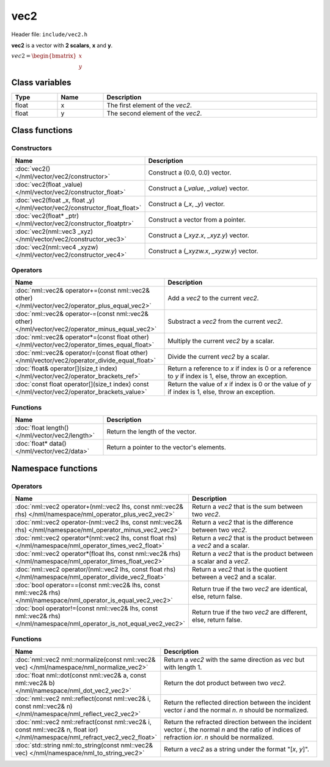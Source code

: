vec2
====

Header file: ``include/vec2.h``

**vec2** is a vector with **2 scalars**, **x** and **y**.

:math:`vec2 = \begin{bmatrix} x \\ y \end{bmatrix}`

Class variables
---------------

.. table::
	:width: 100%
	:widths: 15 15 70
	:class: code-table

	+-------+-------+-----------------------------------+
	| Type  | Name  | Description                       |
	+=======+=======+===================================+
	| float | x     | The first element of the *vec2*.  |
	+-------+-------+-----------------------------------+
	| float | y     | The second element of the *vec2*. |
	+-------+-------+-----------------------------------+

Class functions
---------------

Constructors
~~~~~~~~~~~~

.. table::
	:width: 100%
	:widths: 30 70
	:class: code-table

	+----------------------------------------------------------------------------+--------------------------------------------+
	| Name                                                                       | Description                                |
	+============================================================================+============================================+
	| :doc:`vec2() </nml/vector/vec2/constructor>`                               | Construct a (0.0, 0.0) vector.             |
	+----------------------------------------------------------------------------+--------------------------------------------+
	| :doc:`vec2(float _value) </nml/vector/vec2/constructor_float>`             | Construct a (*_value*, *_value*) vector.   |
	+----------------------------------------------------------------------------+--------------------------------------------+
	| :doc:`vec2(float _x, float _y) </nml/vector/vec2/constructor_float_float>` | Construct a (*_x*, *_y*) vector.           |
	+----------------------------------------------------------------------------+--------------------------------------------+
	| :doc:`vec2(float* _ptr) </nml/vector/vec2/constructor_floatptr>`           | Construct a vector from a pointer.         |
	+----------------------------------------------------------------------------+--------------------------------------------+
	| :doc:`vec2(nml::vec3 _xyz) </nml/vector/vec2/constructor_vec3>`            | Construct a (*_xyz.x*, *_xyz.y*) vector.   |
	+----------------------------------------------------------------------------+--------------------------------------------+
	| :doc:`vec2(nml::vec4 _xyzw) </nml/vector/vec2/constructor_vec4>`           | Construct a (*_xyzw.x*, *_xyzw.y*) vector. |
	+----------------------------------------------------------------------------+--------------------------------------------+

Operators
~~~~~~~~~

.. table::
	:width: 100%
	:widths: 50 50
	:class: code-table

	+---------------------------------------------------------------------------------------------------+--------------------------------------------------------------------------------------------------------+
	| Name                                                                                              | Description                                                                                            |
	+===================================================================================================+========================================================================================================+
	| :doc:`nml::vec2& operator+=(const nml::vec2& other) </nml/vector/vec2/operator_plus_equal_vec2>`  | Add a *vec2* to the current *vec2*.                                                                    |
	+---------------------------------------------------------------------------------------------------+--------------------------------------------------------------------------------------------------------+
	| :doc:`nml::vec2& operator-=(const nml::vec2& other) </nml/vector/vec2/operator_minus_equal_vec2>` | Substract a *vec2* from the current *vec2*.                                                            |
	+---------------------------------------------------------------------------------------------------+--------------------------------------------------------------------------------------------------------+
	| :doc:`nml::vec2& operator*=(const float other) </nml/vector/vec2/operator_times_equal_float>`     | Multiply the current *vec2* by a scalar.                                                               |
	+---------------------------------------------------------------------------------------------------+--------------------------------------------------------------------------------------------------------+
	| :doc:`nml::vec2& operator/=(const float other) </nml/vector/vec2/operator_divide_equal_float>`    | Divide the current *vec2* by a scalar.                                                                 |
	+---------------------------------------------------------------------------------------------------+--------------------------------------------------------------------------------------------------------+
	| :doc:`float& operator[](size_t index) </nml/vector/vec2/operator_brackets_ref>`                   | Return a reference to *x* if index is 0 or a reference to *y* if index is 1, else, throw an exception. |
	+---------------------------------------------------------------------------------------------------+--------------------------------------------------------------------------------------------------------+
	| :doc:`const float operator[](size_t index) const </nml/vector/vec2/operator_brackets_value>`      | Return the value of *x* if index is 0 or the value of *y* if index is 1, else, throw an exception.     |
	+---------------------------------------------------------------------------------------------------+--------------------------------------------------------------------------------------------------------+

Functions
~~~~~~~~~

.. table::
	:width: 100%
	:widths: 30 70
	:class: code-table

	+-------------------------------------------------+--------------------------------------------+
	| Name                                            | Description                                |
	+=================================================+============================================+
	| :doc:`float length() </nml/vector/vec2/length>` | Return the length of the vector.           |
	+-------------------------------------------------+--------------------------------------------+
	| :doc:`float* data() </nml/vector/vec2/data>`    | Return a pointer to the vector's elements. |
	+-------------------------------------------------+--------------------------------------------+

Namespace functions
-------------------

Operators
~~~~~~~~~

.. table::
	:width: 100%
	:widths: 40 60
	:class: code-table

	+-------------------------------------------------------------------------------------------------------------------------+---------------------------------------------------------------------+
	| Name                                                                                                                    | Description                                                         |
	+=========================================================================================================================+=====================================================================+
	| :doc:`nml::vec2 operator+(nml::vec2 lhs, const nml::vec2& rhs) </nml/namespace/nml_operator_plus_vec2_vec2>`            | Return a *vec2* that is the sum between two *vec2*.                 |
	+-------------------------------------------------------------------------------------------------------------------------+---------------------------------------------------------------------+
	| :doc:`nml::vec2 operator-(nml::vec2 lhs, const nml::vec2& rhs) </nml/namespace/nml_operator_minus_vec2_vec2>`           | Return a *vec2* that is the difference between two *vec2*.          |
	+-------------------------------------------------------------------------------------------------------------------------+---------------------------------------------------------------------+
	| :doc:`nml::vec2 operator*(nml::vec2 lhs, const float rhs) </nml/namespace/nml_operator_times_vec2_float>`               | Return a *vec2* that is the product between a *vec2* and a scalar.  |
	+-------------------------------------------------------------------------------------------------------------------------+---------------------------------------------------------------------+
	| :doc:`nml::vec2 operator*(float lhs, const nml::vec2& rhs) </nml/namespace/nml_operator_times_float_vec2>`              | Return a *vec2* that is the product between a scalar and a *vec2*.  |
	+-------------------------------------------------------------------------------------------------------------------------+---------------------------------------------------------------------+
	| :doc:`nml::vec2 operator/(nml::vec2 lhs, const float rhs) </nml/namespace/nml_operator_divide_vec2_float>`              | Return a *vec2* that is the quotient between a vec2 and a scalar.   |
	+-------------------------------------------------------------------------------------------------------------------------+---------------------------------------------------------------------+
	| :doc:`bool operator==(const nml::vec2& lhs, const nml::vec2& rhs) </nml/namespace/nml_operator_is_equal_vec2_vec2>`     | Return true if the two *vec2* are identical, else, return false.    |
	+-------------------------------------------------------------------------------------------------------------------------+---------------------------------------------------------------------+
	| :doc:`bool operator!=(const nml::vec2& lhs, const nml::vec2& rhs) </nml/namespace/nml_operator_is_not_equal_vec2_vec2>` | Return true if the two *vec2* are different, else, return false.    |
	+-------------------------------------------------------------------------------------------------------------------------+---------------------------------------------------------------------+

Functions
~~~~~~~~~

.. table::
	:width: 100%
	:widths: 40 60
	:class: code-table

	+-------------------------------------------------------------------------------------------------------------------------------+--------------------------------------------------------------------------------------------------------------------------------------------------------+
	| Name                                                                                                                          | Description                                                                                                                                            |
	+===============================================================================================================================+========================================================================================================================================================+
	| :doc:`nml::vec2 nml::normalize(const nml::vec2& vec) </nml/namespace/nml_normalize_vec2>`                                     | Return a *vec2* with the same direction as *vec* but with length 1.                                                                                    |
	+-------------------------------------------------------------------------------------------------------------------------------+--------------------------------------------------------------------------------------------------------------------------------------------------------+
	| :doc:`float nml::dot(const nml::vec2& a, const nml::vec2& b) </nml/namespace/nml_dot_vec2_vec2>`                              | Return the dot product between two *vec2*.                                                                                                             |
	+-------------------------------------------------------------------------------------------------------------------------------+--------------------------------------------------------------------------------------------------------------------------------------------------------+
	| :doc:`nml::vec2 nml::reflect(const nml::vec2& i, const nml::vec2& n) </nml/namespace/nml_reflect_vec2_vec2>`                  | Return the reflected direction between the incident vector *i* and the normal *n*. *n* should be normalized.                                           |
	+-------------------------------------------------------------------------------------------------------------------------------+--------------------------------------------------------------------------------------------------------------------------------------------------------+
	| :doc:`nml::vec2 nml::refract(const nml::vec2& i, const nml::vec2& n, float ior) </nml/namespace/nml_refract_vec2_vec2_float>` | Return the refracted direction between the incident vector *i*, the normal *n* and the ratio of indices of refraction *ior*. *n* should be normalized. |
	+-------------------------------------------------------------------------------------------------------------------------------+--------------------------------------------------------------------------------------------------------------------------------------------------------+
	| :doc:`std::string nml::to_string(const nml::vec2& vec) </nml/namespace/nml_to_string_vec2>`                                   | Return a *vec2* as a string under the format "[*x*, *y*]".                                                                                             |
	+-------------------------------------------------------------------------------------------------------------------------------+--------------------------------------------------------------------------------------------------------------------------------------------------------+